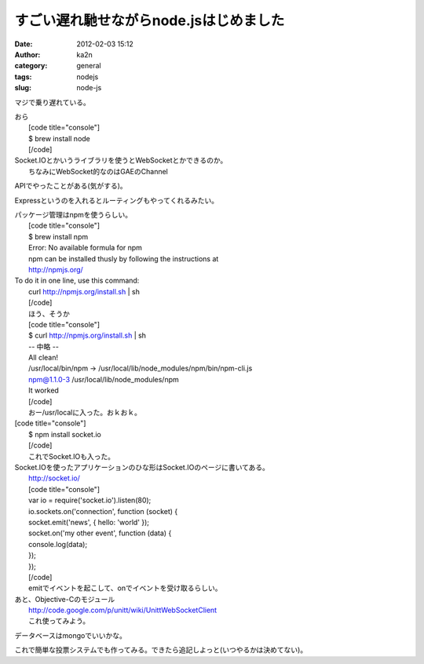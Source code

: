すごい遅れ馳せながらnode.jsはじめました
#######################################
:date: 2012-02-03 15:12
:author: ka2n
:category: general
:tags: nodejs
:slug: node-js

マジで乗り遅れている。

| おら
|  [code title="console"]
|  $ brew install node
|  [/code]

| Socket.IOとかいうライブラリを使うとWebSocketとかできるのか。
|  ちなみにWebSocket的なのはGAEのChannel
APIでやったことがある(気がする)。

Expressというのを入れるとルーティングもやってくれるみたい。

| パッケージ管理はnpmを使うらしい。
|  [code title="console"]
|  $ brew install npm
|  Error: No available formula for npm
|  npm can be installed thusly by following the instructions at
|  http://npmjs.org/

| To do it in one line, use this command:
|  curl http://npmjs.org/install.sh \| sh
|  [/code]
|  ほう、そうか
|  [code title="console"]
|  $ curl http://npmjs.org/install.sh \| sh
|  -- 中略 --
|  All clean!
|  /usr/local/bin/npm -> /usr/local/lib/node\_modules/npm/bin/npm-cli.js
|  npm@1.1.0-3 /usr/local/lib/node\_modules/npm
|  It worked
|  [/code]
|  おー/usr/localに入った。おｋおｋ。

| [code title="console"]
|  $ npm install socket.io
|  [/code]
|  これでSocket.IOも入った。

| Socket.IOを使ったアプリケーションのひな形はSocket.IOのページに書いてある。
|  http://socket.io/
|  [code title="console"]
|  var io = require('socket.io').listen(80);
|  io.sockets.on('connection', function (socket) {
|  socket.emit('news', { hello: 'world' });
|  socket.on('my other event', function (data) {
|  console.log(data);
|  });
|  });
|  [/code]
|  emitでイベントを起こして、onでイベントを受け取るらしい。

| あと、Objective-Cのモジュール
|  http://code.google.com/p/unitt/wiki/UnittWebSocketClient
|  これ使ってみよう。

データベースはmongoでいいかな。

これで簡単な投票システムでも作ってみる。できたら追記しよっと(いつやるかは決めてない)。
